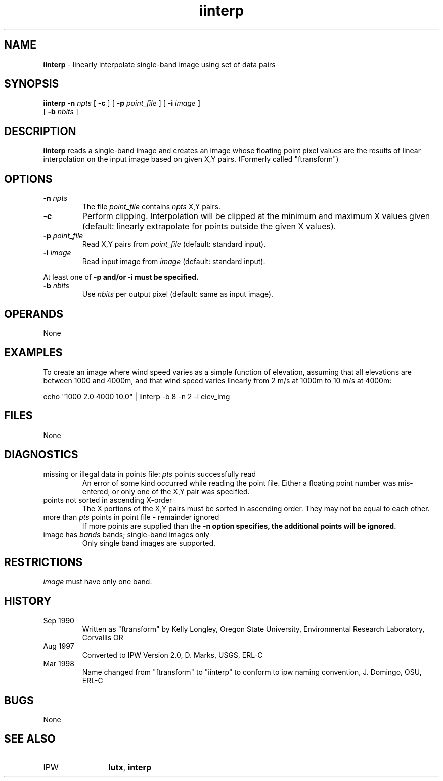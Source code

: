 .TH "iinterp" "1" "5 November 2015" "IPW v2" "IPW User Commands"
.SH NAME
.PP
\fBiinterp\fP - linearly interpolate single-band image using set of data pairs
.SH SYNOPSIS
.sp
.nf
.ft CR
\fBiinterp\fP \fB-n\fP \fInpts\fP [ \fB-c\fP ] [ \fB-p\fP \fIpoint_file\fP ] [ \fB-i\fP \fIimage\fP ]
      [ \fB-b\fP \fInbits\fP ]
.ft R
.fi
.SH DESCRIPTION
.PP
\fBiinterp\fP reads a single-band image and creates an image whose
floating point pixel values are the results of linear interpolation
on the input image based on given X,Y pairs.
(Formerly called "ftransform")
.SH OPTIONS
.TP
\fB-n\fP \fInpts\fP
The file \fIpoint_file\fP contains \fInpts\fP X,Y pairs.
.sp
.TP
\fB-c\fP
Perform clipping.  Interpolation will be clipped at the
minimum and maximum X values given (default: linearly
extrapolate for points outside the given X values).
.sp
.TP
\fB-p\fP \fIpoint_file\fP
Read X,Y pairs from \fIpoint_file\fP (default: standard input).
.sp
.TP
\fB-i\fP \fIimage\fP
Read input image from \fIimage\fP (default: standard input).
.PP
At least one of \fB-p and/or \fB-i must be specified.
.TP
\fB-b\fP \fInbits\fP
Use \fInbits\fP per output pixel (default: same as input image).
.SH OPERANDS
.PP
None
.SH EXAMPLES
.PP
To create an image where wind speed varies as a simple function of
elevation, assuming that all elevations are between 1000 and 4000m,
and that wind speed varies linearly from 2 m/s at 1000m to 10 m/s
at 4000m:
.sp
.nf
.ft CR
	echo "1000 2.0 4000 10.0" | iinterp -b 8 -n 2 -i elev_img
.ft R
.fi
.SH FILES
.PP
None
.SH DIAGNOSTICS
.sp
.TP
missing or illegal data in points file: \fIpts\fP points successfully read
.br
	An error of some kind occurred while reading the point file.
	Either a floating point number was mis-entered, or only one
	of the X,Y pair was specified.
.sp
.TP
points not sorted in ascending X-order
.br
	The X portions of the X,Y pairs must be sorted in ascending
	order.  They may not be equal to each other.
.sp
.TP
more than \fIpts\fP points in point file - remainder ignored
.br
	If more points are supplied than the \fB-n option specifies,
	the additional points will be ignored.
.sp
.TP
image has \fIbands\fP bands; single-band images only
.br
	Only single band images are supported.
.SH RESTRICTIONS
.PP
\fIimage\fP must have only one band.
.SH HISTORY
.TP
Sep 1990
  Written as "ftransform" by Kelly Longley, Oregon State University,
Environmental Research Laboratory, Corvallis OR
.TP
Aug 1997
  Converted to IPW Version 2.0, D. Marks, USGS, ERL-C
.TP
Mar 1998
  Name changed from "ftransform" to "iinterp" to conform to ipw
naming convention, J. Domingo, OSU, ERL-C
.SH BUGS
.PP
None
.SH SEE ALSO
.TP
IPW
	\fBlutx\fP,
\fBinterp\fP
